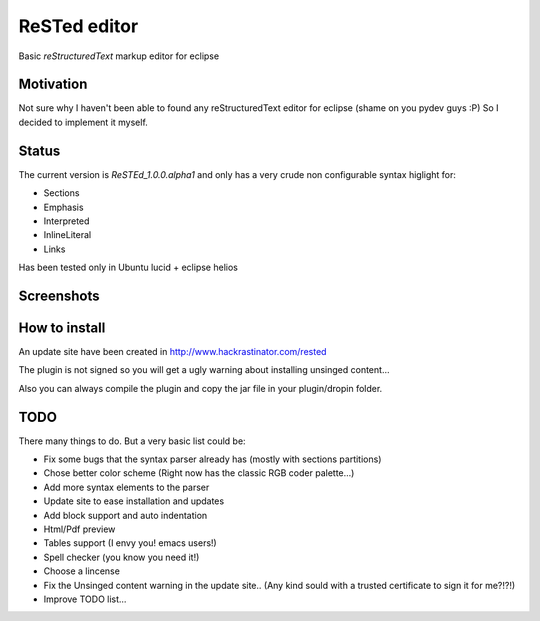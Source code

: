 
ReSTed editor
=============
Basic *reStructuredText* markup editor for eclipse

Motivation
~~~~~~~~~~
Not sure why I haven't been able to found any reStructuredText editor for eclipse (shame on you pydev guys :P)
So I decided to implement it myself.

Status
~~~~~~
The current version is *ReSTEd_1.0.0.alpha1* and only has a very crude non configurable syntax higlight for:

- Sections
- Emphasis
- Interpreted
- InlineLiteral
- Links

Has been tested only in Ubuntu lucid + eclipse helios

Screenshots
~~~~~~~~~~~

.. image:: http://www.hackrastinator.com/rested/img/screenshot1.png
   :width: 256px
   :height: 194px
   :alt: Screenshot of rested eclipse plugin
   :target: http://www.hackrastinator.com/rested/img/screenshot1.png 
   
  
How to install
~~~~~~~~~~~~~~

An update site have been created in http://www.hackrastinator.com/rested

The plugin is not signed so you will get a ugly warning about installing
unsinged content... 
 
Also you can always compile the plugin and
copy the jar file in your plugin/dropin folder.
  
  
TODO
~~~~~
There many things to do. But a very basic list could be:

- Fix some bugs that the syntax parser already has (mostly with sections partitions)
- Chose better color scheme (Right now has the classic RGB coder palette...)
- Add more syntax elements to the parser
- Update site to ease installation and updates
- Add block support and auto indentation
- Html/Pdf preview
- Tables support (I envy you! emacs users!)
- Spell checker (you know you need it!)
- Choose a lincense
- Fix the Unsinged content warning in the update site.. (Any kind sould with a
  trusted certificate to sign it for me?!?!)
- Improve TODO list...
